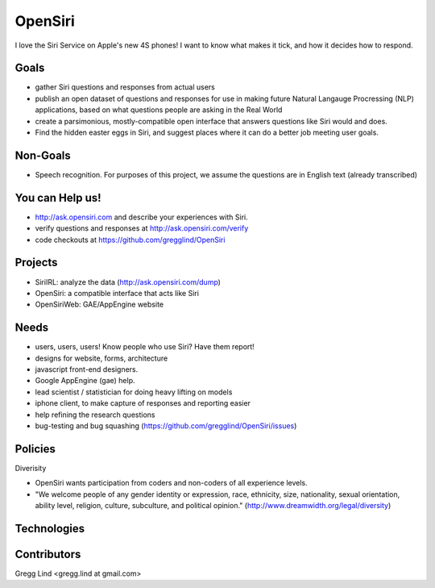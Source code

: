 ======================================
OpenSiri
======================================

I love the Siri Service on Apple's new 4S phones!  I want to know what makes
it tick, and how it decides how to respond. 


Goals
-------

* gather Siri questions and responses from actual users
* publish an open dataset of questions and responses for use in making future
  Natural Langauge Procressing (NLP) applications, based on what questions
  people are asking in the Real World
* create a parsimonious, mostly-compatible open interface that answers questions
  like Siri would and does.
* Find the hidden easter eggs in Siri, and suggest places where it can do a
  better job meeting user goals.

Non-Goals
-----------

* Speech recognition.  For purposes of this project, we assume the questions
  are in English text (already transcribed)


You can Help us!
------------------------

* http://ask.opensiri.com and describe your experiences with Siri.
* verify questions and responses at http://ask.opensiri.com/verify
* code checkouts at https://github.com/gregglind/OpenSiri

Projects
----------

* SiriIRL: analyze the data (http://ask.opensiri.com/dump)
* OpenSiri:  a compatible interface that acts like Siri
* OpenSiriWeb:  GAE/AppEngine website

Needs
----------

* users, users, users!  Know people who use Siri?  Have them report!
* designs for website, forms, architecture
* javascript front-end designers.
* Google AppEngine (gae) help.  
* lead scientist / statistician for doing heavy lifting on models
* iphone client, to make capture of responses and reporting easier
* help refining the research questions
* bug-testing and bug squashing (https://github.com/gregglind/OpenSiri/issues)


Policies
---------------

Diverisity

* OpenSiri wants participation from coders and non-coders of all experience levels.  
* "We welcome people of any gender identity or expression, race, ethnicity, size, nationality, sexual orientation, ability level, religion, culture, subculture, and political opinion."  (http://www.dreamwidth.org/legal/diversity)




Technologies
-------------------

Contributors
--------------

Gregg Lind <gregg.lind at gmail.com>
